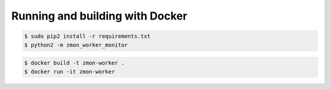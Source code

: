 Running and building with Docker
================================

.. image:: https://travis-ci.org/zalando/zmon-worker.svg?branch=master
   :target: https://travis-ci.org/zalando/zmon-worker
   :alt: Build Status

.. image:: https://coveralls.io/repos/zalando/zmon-worker/badge.svg
   :target: https://coveralls.io/r/zalando/zmon-worker
   :alt: Coverage Status

.. code-block:: bash

    $ sudo pip2 install -r requirements.txt
    $ python2 -m zmon_worker_monitor

.. code-block:: bash

    $ docker build -t zmon-worker .
    $ docker run -it zmon-worker
